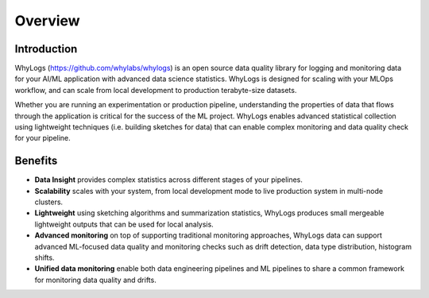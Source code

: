 .. _overview:

===================================
Overview
===================================

Introduction
===================================

WhyLogs (https://github.com/whylabs/whylogs) is an open source data quality \
library for logging and monitoring data for your AI/ML application with advanced \
data science statistics. WhyLogs is designed for scaling with your MLOps workflow, \
and can scale from local development to production terabyte-size datasets.


Whether you are running an experimentation or production pipeline, understanding the \
properties of data that flows through the application is critical for the success of \
the ML project. WhyLogs enables advanced statistical collection using lightweight techniques \
(i.e. building sketches for data) that can enable complex monitoring and data quality check for your \
pipeline.

Benefits
===================================

* **Data Insight** provides complex statistics across different stages of your pipelines.

* **Scalability** scales with your system, from local development mode to live production system in multi-node clusters.

* **Lightweight** using sketching algorithms and summarization statistics, WhyLogs produces small mergeable lightweight
  outputs that can be used for local analysis.

* **Advanced monitoring** on top of supporting traditional monitoring approaches, WhyLogs data can support advanced ML-focused
  data quality and monitoring checks such as drift detection, data type distribution, histogram shifts.

* **Unified data monitoring** enable both data engineering pipelines and ML pipelines to share a common framework
  for monitoring data quality and drifts.
